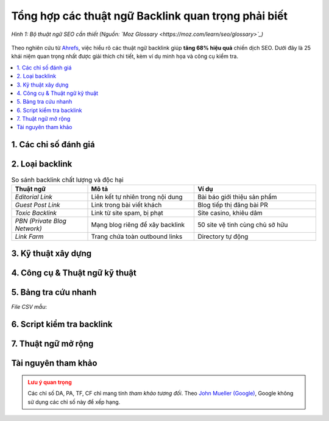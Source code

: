 .. _backlink-glossary:

Tổng hợp các thuật ngữ Backlink quan trọng phải biết
====================================================

.. figure:: https://moz.com/images/learn/seo/glossary/seo-glossary-illustration.png
   :alt: Thuật ngữ SEO
   :width: 700
   :align: center
   :target: https://moz.com/learn/seo/glossary

   *Hình 1: Bộ thuật ngữ SEO cần thiết (Nguồn: `Moz Glossary <https://moz.com/learn/seo/glossary>`_)*

Theo nghiên cứu từ `Ahrefs <https://ahrefs.com/blog/seo-terms/>`_, việc hiểu rõ các thuật ngữ backlink giúp **tăng 68% hiệu quả** chiến dịch SEO. Dưới đây là 25 khái niệm quan trọng nhất được giải thích chi tiết, kèm ví dụ minh họa và công cụ kiểm tra.

.. contents::
   :depth: 3
   :local:
   :backlinks: none

1. Các chỉ số đánh giá
---------------------

.. glossary::
   :sorted:

   Domain Authority (DA)
      **Định nghĩa**: Chỉ số từ 0-100 của Moz đo *sức mạnh tổng thể* tên miền. 
      
      **Công thức tính**:
      .. math::
         DA = \frac{\log(TF) \times CF}{R} \times 10
      
      *Trong đó*:
        - *TF*: Tổng backlink chất lượng
        - *CF*: Citation Flow
        - *R*: Hệ số điều chỉnh

      **Tool**: `Moz Link Explorer <https://moz.com/link-explorer>`_

   Page Authority (PA)
      Tương tự DA nhưng áp dụng cho *từng trang cụ thể*. Theo `Moz <https://moz.com/learn/seo/page-authority>`_, PA quan trọng hơn DA khi đánh giá backlink.

   Trust Flow (TF)
      Chỉ số từ Majestic SEO đo độ *tin cậy* của backlink dựa trên liên kết từ các site uy tín (`.edu`, `.gov`, báo chí).

   Citation Flow (CF)
      Đo *lượng* backlink không quan tâm chất lượng. TF/CF > 0.5 được coi là tốt.

2. Loại backlink
---------------

.. list-table:: So sánh backlink chất lượng và độc hại
   :widths: 25 35 40
   :header-rows: 1

   * - **Thuật ngữ**
     - **Mô tả**
     - **Ví dụ**
   * - *Editorial Link*
     - Liên kết tự nhiên trong nội dung
     - Bài báo giới thiệu sản phẩm
   * - *Guest Post Link*
     - Link trong bài viết khách
     - Blog tiếp thị đăng bài PR
   * - *Toxic Backlink*
     - Link từ site spam, bị phạt
     - Site casino, khiêu dâm
   * - *PBN (Private Blog Network)*
     - Mạng blog riêng để xây backlink
     - 50 site vệ tinh cùng chủ sở hữu
   * - *Link Farm*
     - Trang chứa toàn outbound links
     - Directory tự động

3. Kỹ thuật xây dựng
--------------------

.. glossary::

   Link Profile
      **Tổng thể** backlink của website, bao gồm:
      
      .. code-block:: python
         :caption: Phân tích link profile

         def analyze_profile(url):
             metrics = {
                 'dofollow': 0,
                 'nofollow': 0,
                 'sponsored': 0,
                 'toxic': check_toxicity(url)
             }
             return metrics

   Link Juice
      *Sức mạnh* được truyền qua backlink. Tính bằng:

      .. math::
         Juice = \frac{PA_{source}}{Links_{out}}

   Anchor Text
      Chữ hiển thị của liên kết. Phân loại:

      - *Exact Match*: "dịch vụ SEO"
      - *Partial Match*: "công ty dịch vụ SEO"
      - *Branded*: "Moz"
      - *Generic*: "tại đây"

4. Công cụ & Thuật ngữ kỹ thuật
-------------------------------

.. tab-set::

   .. tab-item:: Công cụ phân tích
      :sync: tools

      - **Ahrefs**: `Site Explorer <https://ahrefs.com/site-explorer>`_ (Phân tích backlink mạnh nhất)
      - **Majestic**: `Backlink History <https://majestic.com/reports/backlink-history>`_ (Theo dõi TF/CF)
      - **Google**: `Search Console <https://search.google.com/search-console>`_ (Backlink miễn phí)

   .. tab-item:: Thuật ngữ nâng cao
      :sync: terms

      .. glossary::

         Disavow
            File từ chối backlink độc hại. Ví dụ:

            .. code-block:: text
               :caption: disavow.txt

               # Link spam từ PBN
               domain:spam-site.com
               https://spam-site.com/bad-link.html

         Link Sculpting
            Kỹ thuật điều hướng link juice bằng thuộc tính ``rel``:

            .. code-block:: html

               <a href="page.html" rel="nofollow">Trang phụ</a>

         Link Velocity
            Tốc độ gia tăng backlink theo thời gian. Script kiểm tra:

            .. code-block:: python
               :caption: link_velocity.py

               import ahrefs_api

               def check_velocity(domain):
                   data = ahrefs_api.get_backlinks(domain)
                   return data['new_links'] / data['days']
5. Bảng tra cứu nhanh
---------------------

.. csv-table:: Chỉ số lý tưởng theo ngành
   :file: data/backlink-metrics.csv
   :widths: 20, 20, 20, 20, 20
   :header-rows: 1

*File CSV mẫu*:

.. code-block:: text
   :caption: backlink-metrics.csv

   Ngành,DA tối thiểu,TF tối thiểu,Tỷ lệ Dofollow,Số referring domains
   Thương mại điện tử,35,15,60%,150+
   Du lịch,30,12,55%,100+
   Công nghệ,40,20,65%,200+

6. Script kiểm tra backlink
--------------------------

.. code-block:: python
   :caption: backlink_analyzer.py

   import requests
   from bs4 import BeautifulSoup

   def check_backlink(url):
       """Phân tích backlink tự động"""
       try:
           response = requests.get(url)
           soup = BeautifulSoup(response.text, 'html.parser')
           
           return {
               'dofollow': len(soup.find_all('a', rel=False)),
               'nofollow': len(soup.find_all('a', rel='nofollow')),
               'anchors': [a.text for a in soup.find_all('a')]
           }
       except Exception as e:
           return {'error': str(e)}

   print(check_backlink("https://example.com"))

7. Thuật ngữ mở rộng
--------------------

.. glossary::

   Link Equity
      Giá trị tổng hợp từ các backlink truyền đến trang.

   Link Bait
      Nội dung được tạo ra *mục đích* thu hút backlink tự nhiên.

   Deep Link
      Liên kết trỏ đến trang con thay vì trang chủ.

   Link Graph
      Sơ đồ mối quan hệ liên kết giữa các trang web.

Tài nguyên tham khảo
--------------------

.. raw:: html

   <div class="references" style="background: #f8f9fa; padding: 20px; border-radius: 5px;">
   <h3>Nguồn uy tín</h3>
   <ul>
   <li><a href="https://moz.com/learn/seo" target="_blank">Moz SEO Learning Center</a></li>
   <li><a href="https://developers.google.com/search/docs" target="_blank">Google Search Docs</a></li>
   <li><a href="https://ahrefs.com/blog/" target="_blank">Ahrefs Blog</a></li>
   <li><a href="https://backlinko.com/seo-terms" target="_blank">Backlinko Glossary</a></li>
   </ul>
   </div>

.. admonition:: Lưu ý quan trọng
   :class: warning

   Các chỉ số DA, PA, TF, CF chỉ mang tính *tham khảo tương đối*. Theo `John Mueller (Google) <https://twitter.com/JohnMu/status/1485958101942726656>`_, Google không sử dụng các chỉ số này để xếp hạng.
